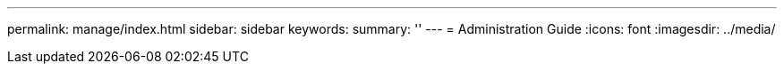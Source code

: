 ---
permalink: manage/index.html
sidebar: sidebar
keywords: 
summary: ''
---
= Administration Guide
:icons: font
:imagesdir: ../media/
